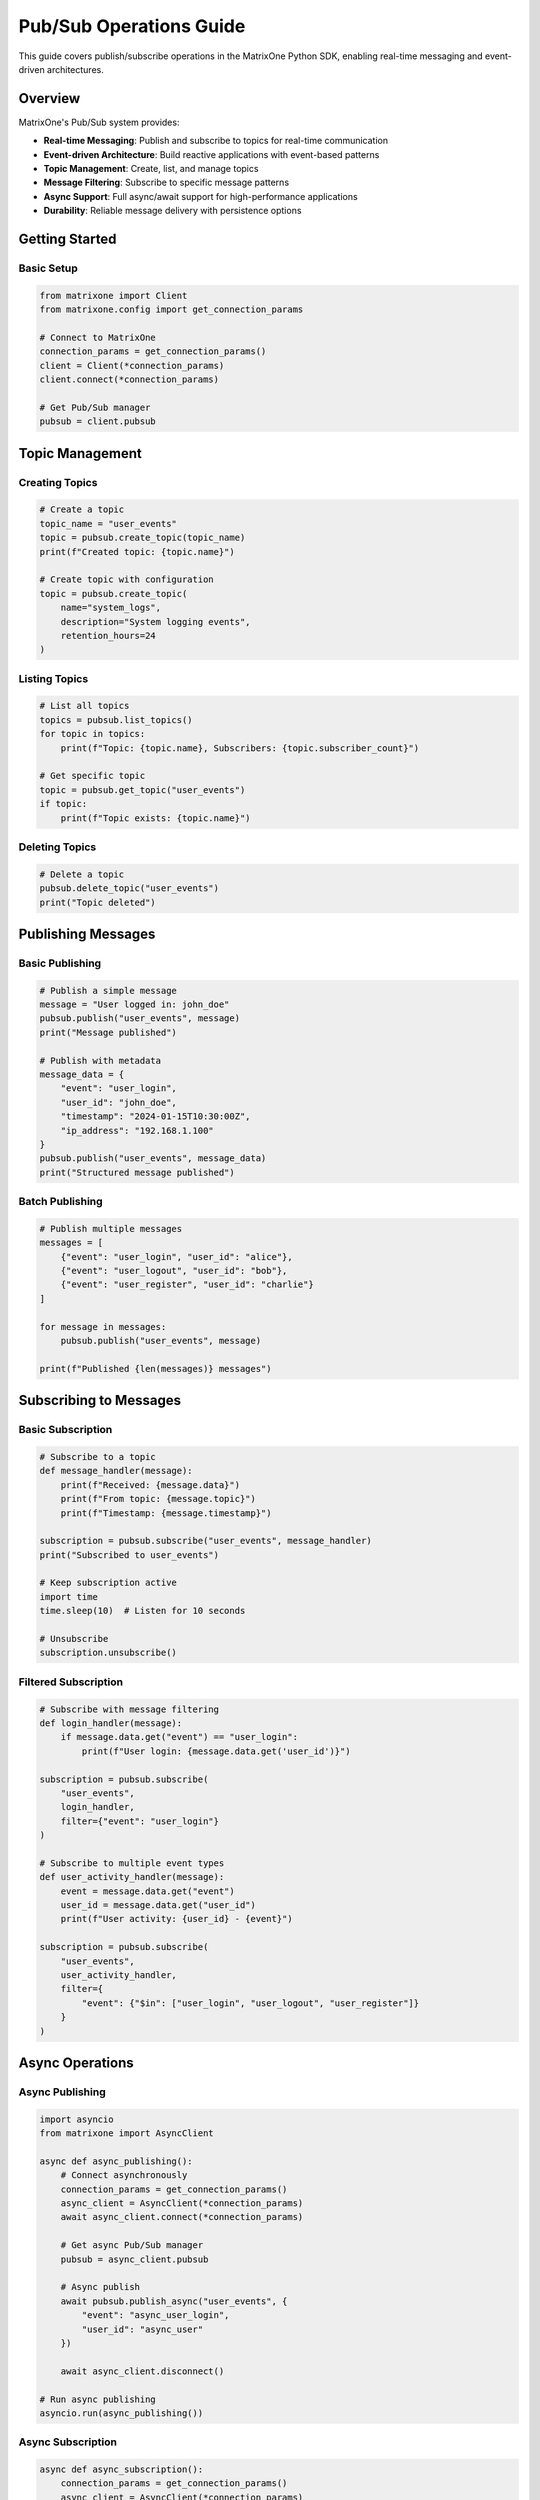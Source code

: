 Pub/Sub Operations Guide
========================

This guide covers publish/subscribe operations in the MatrixOne Python SDK, enabling real-time messaging and event-driven architectures.

Overview
--------

MatrixOne's Pub/Sub system provides:

* **Real-time Messaging**: Publish and subscribe to topics for real-time communication
* **Event-driven Architecture**: Build reactive applications with event-based patterns
* **Topic Management**: Create, list, and manage topics
* **Message Filtering**: Subscribe to specific message patterns
* **Async Support**: Full async/await support for high-performance applications
* **Durability**: Reliable message delivery with persistence options

Getting Started
---------------

Basic Setup
~~~~~~~~~~~

.. code-block:: python

   from matrixone import Client
   from matrixone.config import get_connection_params

   # Connect to MatrixOne
   connection_params = get_connection_params()
   client = Client(*connection_params)
   client.connect(*connection_params)

   # Get Pub/Sub manager
   pubsub = client.pubsub

Topic Management
----------------

Creating Topics
~~~~~~~~~~~~~~~

.. code-block:: python

   # Create a topic
   topic_name = "user_events"
   topic = pubsub.create_topic(topic_name)
   print(f"Created topic: {topic.name}")

   # Create topic with configuration
   topic = pubsub.create_topic(
       name="system_logs",
       description="System logging events",
       retention_hours=24
   )

Listing Topics
~~~~~~~~~~~~~~

.. code-block:: python

   # List all topics
   topics = pubsub.list_topics()
   for topic in topics:
       print(f"Topic: {topic.name}, Subscribers: {topic.subscriber_count}")

   # Get specific topic
   topic = pubsub.get_topic("user_events")
   if topic:
       print(f"Topic exists: {topic.name}")

Deleting Topics
~~~~~~~~~~~~~~~

.. code-block:: python

   # Delete a topic
   pubsub.delete_topic("user_events")
   print("Topic deleted")

Publishing Messages
-------------------

Basic Publishing
~~~~~~~~~~~~~~~~

.. code-block:: python

   # Publish a simple message
   message = "User logged in: john_doe"
   pubsub.publish("user_events", message)
   print("Message published")

   # Publish with metadata
   message_data = {
       "event": "user_login",
       "user_id": "john_doe",
       "timestamp": "2024-01-15T10:30:00Z",
       "ip_address": "192.168.1.100"
   }
   pubsub.publish("user_events", message_data)
   print("Structured message published")

Batch Publishing
~~~~~~~~~~~~~~~~

.. code-block:: python

   # Publish multiple messages
   messages = [
       {"event": "user_login", "user_id": "alice"},
       {"event": "user_logout", "user_id": "bob"},
       {"event": "user_register", "user_id": "charlie"}
   ]
   
   for message in messages:
       pubsub.publish("user_events", message)
   
   print(f"Published {len(messages)} messages")

Subscribing to Messages
-----------------------

Basic Subscription
~~~~~~~~~~~~~~~~~~

.. code-block:: python

   # Subscribe to a topic
   def message_handler(message):
       print(f"Received: {message.data}")
       print(f"From topic: {message.topic}")
       print(f"Timestamp: {message.timestamp}")

   subscription = pubsub.subscribe("user_events", message_handler)
   print("Subscribed to user_events")

   # Keep subscription active
   import time
   time.sleep(10)  # Listen for 10 seconds
   
   # Unsubscribe
   subscription.unsubscribe()

Filtered Subscription
~~~~~~~~~~~~~~~~~~~~~

.. code-block:: python

   # Subscribe with message filtering
   def login_handler(message):
       if message.data.get("event") == "user_login":
           print(f"User login: {message.data.get('user_id')}")

   subscription = pubsub.subscribe(
       "user_events", 
       login_handler,
       filter={"event": "user_login"}
   )

   # Subscribe to multiple event types
   def user_activity_handler(message):
       event = message.data.get("event")
       user_id = message.data.get("user_id")
       print(f"User activity: {user_id} - {event}")

   subscription = pubsub.subscribe(
       "user_events",
       user_activity_handler,
       filter={
           "event": {"$in": ["user_login", "user_logout", "user_register"]}
       }
   )

Async Operations
----------------

Async Publishing
~~~~~~~~~~~~~~~~

.. code-block:: python

   import asyncio
   from matrixone import AsyncClient

   async def async_publishing():
       # Connect asynchronously
       connection_params = get_connection_params()
       async_client = AsyncClient(*connection_params)
       await async_client.connect(*connection_params)

       # Get async Pub/Sub manager
       pubsub = async_client.pubsub

       # Async publish
       await pubsub.publish_async("user_events", {
           "event": "async_user_login",
           "user_id": "async_user"
       })

       await async_client.disconnect()

   # Run async publishing
   asyncio.run(async_publishing())

Async Subscription
~~~~~~~~~~~~~~~~~~

.. code-block:: python

   async def async_subscription():
       connection_params = get_connection_params()
       async_client = AsyncClient(*connection_params)
       await async_client.connect(*connection_params)

       pubsub = async_client.pubsub

       async def async_message_handler(message):
           print(f"Async received: {message.data}")

       # Async subscribe
       subscription = await pubsub.subscribe_async(
           "user_events",
           async_message_handler
       )

       # Keep subscription active
       await asyncio.sleep(10)
       
       # Unsubscribe
       await subscription.unsubscribe_async()
       await async_client.disconnect()

   asyncio.run(async_subscription())

Real-world Examples
-------------------

Event-driven User Management
~~~~~~~~~~~~~~~~~~~~~~~~~~~~

.. code-block:: python

   class UserEventSystem:
       def __init__(self):
           self.client = Client(*get_connection_params())
           self.client.connect(*get_connection_params())
           self.pubsub = self.client.pubsub
           self.setup_subscriptions()

       def setup_subscriptions(self):
           # Subscribe to user events
           self.pubsub.subscribe("user_events", self.handle_user_event)
           
           # Subscribe to system events
           self.pubsub.subscribe("system_events", self.handle_system_event)

       def handle_user_event(self, message):
           event_data = message.data
           event_type = event_data.get("event")
           
           if event_type == "user_login":
               self.on_user_login(event_data)
           elif event_type == "user_logout":
               self.on_user_logout(event_data)
           elif event_type == "user_register":
               self.on_user_register(event_data)

       def on_user_login(self, data):
           user_id = data.get("user_id")
           print(f"User {user_id} logged in")
           # Update user status, send notifications, etc.

       def on_user_logout(self, data):
           user_id = data.get("user_id")
           print(f"User {user_id} logged out")
           # Clean up sessions, update statistics, etc.

       def on_user_register(self, data):
           user_id = data.get("user_id")
           print(f"New user registered: {user_id}")
           # Send welcome email, create user profile, etc.

       def publish_user_event(self, event_type, user_id, metadata=None):
           event_data = {
               "event": event_type,
               "user_id": user_id,
               "timestamp": datetime.now().isoformat(),
               **(metadata or {})
           }
           self.pubsub.publish("user_events", event_data)

       def handle_system_event(self, message):
           # Handle system-level events
           print(f"System event: {message.data}")

   # Usage
   user_system = UserEventSystem()
   user_system.publish_user_event("user_login", "john_doe", {
       "ip_address": "192.168.1.100",
       "user_agent": "Mozilla/5.0..."
   })

Microservices Communication
~~~~~~~~~~~~~~~~~~~~~~~~~~~

.. code-block:: python

   class MicroserviceA:
       def __init__(self):
           self.client = Client(*get_connection_params())
           self.client.connect(*get_connection_params())
           self.pubsub = self.client.pubsub
           self.setup_communication()

       def setup_communication(self):
           # Subscribe to requests from other services
           self.pubsub.subscribe("service_a_requests", self.handle_request)
           
           # Subscribe to responses
           self.pubsub.subscribe("service_a_responses", self.handle_response)

       def handle_request(self, message):
           request_data = message.data
           request_id = request_data.get("request_id")
           
           # Process request
           result = self.process_request(request_data)
           
           # Publish response
           self.pubsub.publish("service_b_responses", {
               "request_id": request_id,
               "result": result,
               "status": "success"
           })

       def process_request(self, data):
           # Business logic here
           return {"processed": True, "data": data}

       def handle_response(self, message):
           # Handle responses from other services
           print(f"Received response: {message.data}")

   class MicroserviceB:
       def __init__(self):
           self.client = Client(*get_connection_params())
           self.client.connect(*get_connection_params())
           self.pubsub = self.client.pubsub

       def send_request(self, request_data):
           request_id = f"req_{int(time.time())}"
           
           # Publish request
           self.pubsub.publish("service_a_requests", {
               "request_id": request_id,
               **request_data
           })
           
           # Subscribe to response
           response_received = False
           response_data = None
           
           def response_handler(message):
               nonlocal response_received, response_data
               if message.data.get("request_id") == request_id:
                   response_data = message.data
                   response_received = True
           
           self.pubsub.subscribe("service_b_responses", response_handler)
           
           # Wait for response (with timeout)
           timeout = 10  # seconds
           start_time = time.time()
           while not response_received and (time.time() - start_time) < timeout:
               time.sleep(0.1)
           
           return response_data

Real-time Analytics
~~~~~~~~~~~~~~~~~~~

.. code-block:: python

   class RealTimeAnalytics:
       def __init__(self):
           self.client = Client(*get_connection_params())
           self.client.connect(*get_connection_params())
           self.pubsub = self.client.pubsub
           self.metrics = {}
           self.setup_analytics()

       def setup_analytics(self):
           # Subscribe to various event streams
           self.pubsub.subscribe("user_events", self.track_user_metrics)
           self.pubsub.subscribe("system_events", self.track_system_metrics)
           self.pubsub.subscribe("business_events", self.track_business_metrics)

       def track_user_metrics(self, message):
           event_data = message.data
           event_type = event_data.get("event")
           
           # Update user metrics
           if event_type not in self.metrics:
               self.metrics[event_type] = 0
           self.metrics[event_type] += 1
           
           # Real-time dashboard updates
           self.update_dashboard()

       def track_system_metrics(self, message):
           # Track system performance metrics
           print(f"System metric: {message.data}")

       def track_business_metrics(self, message):
           # Track business KPIs
           print(f"Business metric: {message.data}")

       def update_dashboard(self):
           # Send metrics to dashboard
           self.pubsub.publish("dashboard_updates", {
               "metrics": self.metrics,
               "timestamp": datetime.now().isoformat()
           })

       def get_metrics(self):
           return self.metrics

Error Handling
--------------

Robust error handling for production applications:

.. code-block:: python

   from matrixone.exceptions import PubSubError, ConnectionError

   try:
       # Pub/Sub operations
       pubsub.publish("user_events", {"event": "test"})
   except PubSubError as e:
       print(f"Pub/Sub error: {e}")
   except ConnectionError as e:
       print(f"Connection error: {e}")
   except Exception as e:
       print(f"Unexpected error: {e}")

   # Retry mechanism for failed publishes
   def publish_with_retry(pubsub, topic, message, max_retries=3):
       for attempt in range(max_retries):
           try:
               pubsub.publish(topic, message)
               return True
           except Exception as e:
               print(f"Publish attempt {attempt + 1} failed: {e}")
               if attempt == max_retries - 1:
                   raise
               time.sleep(2 ** attempt)  # Exponential backoff
       return False

Performance Optimization
------------------------

Best practices for optimal performance:

.. code-block:: python

   # Batch message publishing
   def batch_publish(pubsub, topic, messages, batch_size=100):
       for i in range(0, len(messages), batch_size):
           batch = messages[i:i + batch_size]
           for message in batch:
               pubsub.publish(topic, message)

   # Efficient message filtering
   def efficient_subscription(pubsub, topic, handler, filters=None):
       # Use specific filters to reduce message processing
       return pubsub.subscribe(topic, handler, filter=filters)

   # Connection pooling for high-throughput applications
   class PubSubService:
       def __init__(self):
           self.client = Client(*get_connection_params())
           self.client.connect(*get_connection_params())
           self.pubsub = self.client.pubsub
           self.lock = threading.Lock()

       def thread_safe_publish(self, topic, message):
           with self.lock:
               return self.pubsub.publish(topic, message)

Troubleshooting
---------------

Common issues and solutions:

**Message not received**
   - Verify topic name and subscription setup
   - Check message filters and format
   - Ensure subscription is active

**Performance issues**
   - Use batch operations for large message volumes
   - Optimize message filtering
   - Consider async operations for high-throughput scenarios

**Connection issues**
   - Verify MatrixOne server is running
   - Check connection parameters
   - Ensure proper network connectivity

**Message ordering**
   - Messages may not arrive in exact publish order
   - Use timestamps for ordering if needed
   - Consider message sequencing for critical applications

For more information, see the :doc:`api/client` and :doc:`best_practices`.

